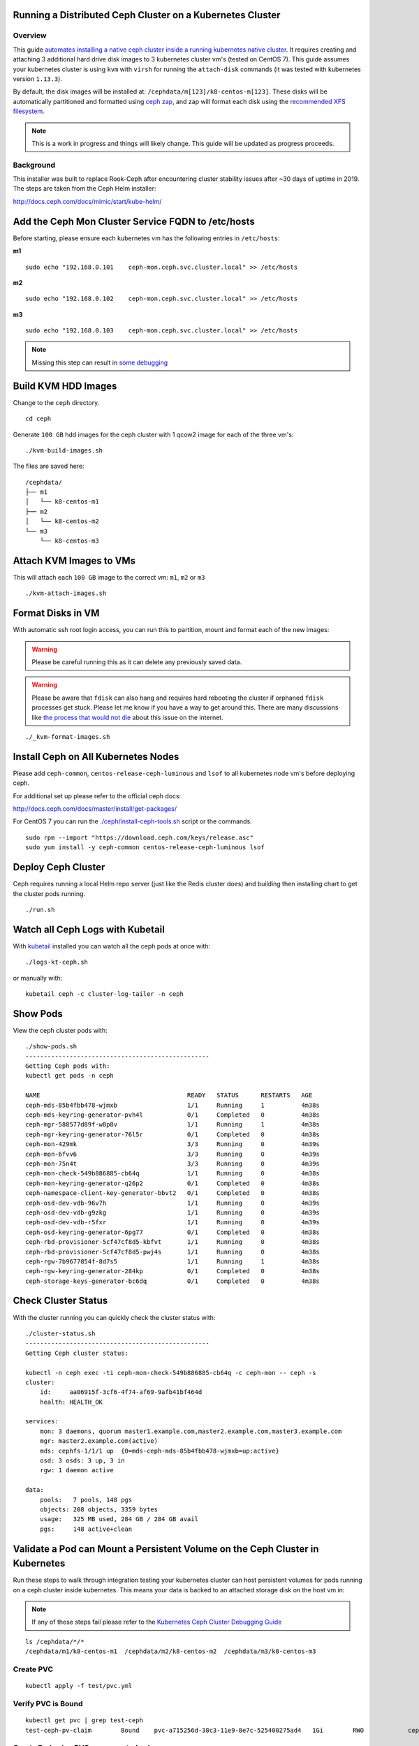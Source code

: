 Running a Distributed Ceph Cluster on a Kubernetes Cluster
==========================================================

Overview
--------

This guide `automates installing a native ceph cluster inside a running kubernetes native cluster <http://docs.ceph.com/docs/mimic/start/kube-helm/>`__. It requires creating and attaching 3 additional hard drive disk images to 3 kubernetes cluster vm's (tested on CentOS 7). This guide assumes your kubernetes cluster is using ``kvm`` with ``virsh`` for running the ``attach-disk`` commands (it was tested with kubernetes version ``1.13.3``).

By default, the disk images will be installed at: ``/cephdata/m[123]/k8-centos-m[123]``. These disks will be automatically partitioned and formatted using `ceph zap <http://docs.ceph.com/docs/mimic/ceph-volume/lvm/zap/>`__, and zap will format each disk using the `recommended XFS filesystem <http://docs.ceph.com/docs/jewel/rados/configuration/filesystem-recommendations/>`__.

.. note:: This is a work in progress and things will likely change. This guide will be updated as progress proceeds.

Background
----------

This installer was built to replace Rook-Ceph after encountering cluster stability issues after ~30 days of uptime in 2019. The steps are taken from the Ceph Helm installer:

http://docs.ceph.com/docs/mimic/start/kube-helm/

Add the Ceph Mon Cluster Service FQDN to /etc/hosts
===================================================

Before starting, please ensure each kubernetes vm has the following entries in ``/etc/hosts``:

**m1**

::

    sudo echo "192.168.0.101    ceph-mon.ceph.svc.cluster.local" >> /etc/hosts

**m2**

::

    sudo echo "192.168.0.102    ceph-mon.ceph.svc.cluster.local" >> /etc/hosts

**m3**

::

    sudo echo "192.168.0.103    ceph-mon.ceph.svc.cluster.local" >> /etc/hosts

.. note:: Missing this step can result in `some debugging <https://deploy-to-kubernetes.readthedocs.io/en/latest/ceph.html#kubernetes-ceph-cluster-debugging-guide>`__

Build KVM HDD Images
====================

Change to the ``ceph`` directory.

::

    cd ceph

Generate ``100 GB`` hdd images for the ceph cluster with 1 qcow2 image for each of the three vm's:

::

    ./kvm-build-images.sh

The files are saved here:

::

    /cephdata/
    ├── m1
    │   └── k8-centos-m1
    ├── m2
    │   └── k8-centos-m2
    └── m3
        └── k8-centos-m3

Attach KVM Images to VMs
========================

This will attach each ``100 GB`` image to the correct vm: ``m1``, ``m2`` or ``m3``

::

    ./kvm-attach-images.sh

Format Disks in VM
==================

With automatic ssh root login access, you can run this to partition, mount and format each of the new images:

.. warning:: Please be careful running this as it can delete any previously saved data.

.. warning:: Please be aware that ``fdisk`` can also hang and requires hard rebooting the cluster if orphaned ``fdisk`` processes get stuck. Please let me know if you have a way to get around this. There are many discussions like `the process that would not die <https://www.linuxquestions.org/questions/slackware-14/the-process-that-would-not-die-can%27t-kill-fdisk-378204/>`__ about this issue on the internet.

::

    ./_kvm-format-images.sh

Install Ceph on All Kubernetes Nodes
====================================

Please add ``ceph-common``, ``centos-release-ceph-luminous`` and ``lsof`` to all kubernetes node vm's before deploying ceph.

For additional set up please refer to the official ceph docs:

http://docs.ceph.com/docs/master/install/get-packages/

For CentOS 7 you can run the `./ceph/install-ceph-tools.sh <https://github.com/jay-johnson/deploy-to-kubernetes/blob/master/ceph/install-ceph-tools.sh>`__ script or the commands:

::

    sudo rpm --import "https://download.ceph.com/keys/release.asc"
    sudo yum install -y ceph-common centos-release-ceph-luminous lsof

Deploy Ceph Cluster
===================

Ceph requires running a local Helm repo server (just like the Redis cluster does) and building then installing chart to get the cluster pods running.

::

    ./run.sh

Watch all Ceph Logs with Kubetail
=================================

With `kubetail <https://github.com/johanhaleby/kubetail>`__ installed you can watch all the ceph pods at once with:

::

    ./logs-kt-ceph.sh

or manually with:

::

    kubetail ceph -c cluster-log-tailer -n ceph


Show Pods
=========

View the ceph cluster pods with:

::

    ./show-pods.sh
    --------------------------------------------------
    Getting Ceph pods with:
    kubectl get pods -n ceph

    NAME                                        READY   STATUS      RESTARTS   AGE
    ceph-mds-85b4fbb478-wjmxb                   1/1     Running     1          4m38s
    ceph-mds-keyring-generator-pvh4l            0/1     Completed   0          4m38s
    ceph-mgr-588577d89f-w8p8v                   1/1     Running     1          4m38s
    ceph-mgr-keyring-generator-76l5r            0/1     Completed   0          4m38s
    ceph-mon-429mk                              3/3     Running     0          4m39s
    ceph-mon-6fvv6                              3/3     Running     0          4m39s
    ceph-mon-75n4t                              3/3     Running     0          4m39s
    ceph-mon-check-549b886885-cb64q             1/1     Running     0          4m38s
    ceph-mon-keyring-generator-q26p2            0/1     Completed   0          4m38s
    ceph-namespace-client-key-generator-bbvt2   0/1     Completed   0          4m38s
    ceph-osd-dev-vdb-96v7h                      1/1     Running     0          4m39s
    ceph-osd-dev-vdb-g9zkg                      1/1     Running     0          4m39s
    ceph-osd-dev-vdb-r5fxr                      1/1     Running     0          4m39s
    ceph-osd-keyring-generator-6pg77            0/1     Completed   0          4m38s
    ceph-rbd-provisioner-5cf47cf8d5-kbfvt       1/1     Running     0          4m38s
    ceph-rbd-provisioner-5cf47cf8d5-pwj4s       1/1     Running     0          4m38s
    ceph-rgw-7b9677854f-8d7s5                   1/1     Running     1          4m38s
    ceph-rgw-keyring-generator-284kp            0/1     Completed   0          4m38s
    ceph-storage-keys-generator-bc6dq           0/1     Completed   0          4m38s

Check Cluster Status
====================

With the cluster running you can quickly check the cluster status with:

::

    ./cluster-status.sh
    --------------------------------------------------
    Getting Ceph cluster status:

    kubectl -n ceph exec -ti ceph-mon-check-549b886885-cb64q -c ceph-mon -- ceph -s
    cluster:
        id:     aa06915f-3cf6-4f74-af69-9afb41bf464d
        health: HEALTH_OK

    services:
        mon: 3 daemons, quorum master1.example.com,master2.example.com,master3.example.com
        mgr: master2.example.com(active)
        mds: cephfs-1/1/1 up  {0=mds-ceph-mds-85b4fbb478-wjmxb=up:active}
        osd: 3 osds: 3 up, 3 in
        rgw: 1 daemon active

    data:
        pools:   7 pools, 148 pgs
        objects: 208 objects, 3359 bytes
        usage:   325 MB used, 284 GB / 284 GB avail
        pgs:     148 active+clean

Validate a Pod can Mount a Persistent Volume on the Ceph Cluster in Kubernetes
==============================================================================

Run these steps to walk through integration testing your kubernetes cluster can host persistent volumes for pods running on a ceph cluster inside kubernetes. This means your data is backed to an attached storage disk on the host vm in:

.. note:: If any of these steps fail please refer to the `Kubernetes Ceph Cluster Debugging Guide <https://deploy-to-kubernetes.readthedocs.io/en/latest/ceph.html#kubernetes-ceph-cluster-debugging-guide.html>`__

::

    ls /cephdata/*/*
    /cephdata/m1/k8-centos-m1  /cephdata/m2/k8-centos-m2  /cephdata/m3/k8-centos-m3

Create PVC
----------

::

    kubectl apply -f test/pvc.yml

Verify PVC is Bound
-------------------

::

    kubectl get pvc | grep test-ceph
    test-ceph-pv-claim        Bound    pvc-a715256d-38c3-11e9-8e7c-525400275ad4   1Gi        RWO            ceph-rbd          46s

Create Pod using PVC as a mounted volume
----------------------------------------

::

    kubectl apply -f test/mount-pv-in-pod.yml

Verify Pod has Mounted Volume inside Container
----------------------------------------------

::

    kubectl describe pod ceph-tester

Verify Ceph is Handling Data
----------------------------

::

    ./cluster-status.sh

::

    ./show-ceph-osd-status.sh

    ----------------------------------------------
    Getting Ceph osd status:
    kubectl -n ceph exec -it ceph-rgw-7b9677854f-lcr77 -- ceph osd status
    +----+---------------------+-------+-------+--------+---------+--------+---------+-----------+
    | id |         host        |  used | avail | wr ops | wr data | rd ops | rd data |   state   |
    +----+---------------------+-------+-------+--------+---------+--------+---------+-----------+
    | 0  | master2.example.com |  141M | 94.8G |    0   |     0   |    1   |    16   | exists,up |
    | 1  | master1.example.com |  141M | 94.8G |    0   |     0   |    0   |     0   | exists,up |
    | 2  | master3.example.com |  141M | 94.8G |    0   |     0   |    0   |     0   | exists,up |
    +----+---------------------+-------+-------+--------+---------+--------+---------+-----------+

Delete Ceph Tester Pod
----------------------

::

    kubectl delete -f test/mount-pv-in-pod.yml

Recreate Ceph Tester Pod
------------------------

::

    kubectl apply -f test/mount-pv-in-pod.yml

View Logs from Previous Pod
---------------------------

::

    kubectl logs -f $(kubectl get po | grep ceph-tester | awk '{print $1}')

Notice the last entries in the log show the timestamp changed in the logs like:

::

    kubectl logs -f $(kubectl get po | grep ceph-tester | awk '{print $1}')
    total 20
    drwx------    2 root     root         16384 Feb 25 07:31 lost+found
    -rw-r--r--    1 root     root            29 Feb 25 07:33 updated
    Filesystem                Size      Used Available Use% Mounted on
    /dev/rbd0               975.9M      2.5M    957.4M   0% /testing
    last update:
    Mon Feb 25 07:33:34 UTC 2019
    Mon Feb 25 08:29:27 UTC 2019

Cleanup Ceph Tester Pod
-----------------------

::

    kubectl delete -f test/mount-pv-in-pod.yml
    kubectl delete -f test/pvc.yml

Kubernetes Ceph Cluster Debugging Guide
=======================================

Confirm Ceph OSD pods are using the KVM Mounted Disks
-----------------------------------------------------

If the cluster is in a ``HEALTH_WARN`` state with a message about ``low on available space``:

::

    ./cluster-status.sh
    --------------------------------------------------
    Getting Ceph cluster status:

    kubectl -n ceph exec -ti ceph-mon-kjcqq -c ceph-mon -- ceph -s
    cluster:
        id:     747d4fc1-2d18-423a-96fe-43419f8fe9cd
        health: HEALTH_WARN
                mons master2.example.com,master3.example.com are low on available space

Then please confirm the vms all mounted the correct storage disks for ceph. This could be due to your ``/etc/fstab`` entries failing to mount (say after a cluster reboot), which we can quickly check with:

::

    ./check-kvm-disk-mounts.sh

If you see something like:

::

    --------------------------------------------------
    Checking Ceph OSD Pod Mountpoints for /dev/vdb1:

    checking: ceph-osd-dev-vdb-5dv8l
    kubectl -n ceph exec -it ceph-osd-dev-vdb-5dv8l -- df -h /var/lib/ceph/
    failed: ceph-osd-dev-vdb-5dv8l is using /dev/mapper/centos-root
    checking: ceph-osd-dev-vdb-s77lh
    kubectl -n ceph exec -it ceph-osd-dev-vdb-s77lh -- df -h /var/lib/ceph/
    failed: ceph-osd-dev-vdb-s77lh is using /dev/mapper/centos-root
    checking: ceph-osd-dev-vdb-vxvd7
    kubectl -n ceph exec -it ceph-osd-dev-vdb-vxvd7 -- df -h /var/lib/ceph/
    failed: ceph-osd-dev-vdb-vxvd7 is using /dev/mapper/centos-root
    detected at least one Ceph OSD mount failure
    Please review the Ceph debugging guide: https://deploy-to-kubernetes.readthedocs.io/en/latest/ceph.html#confirm-ceph-osd-pods-are-using-the-kvm-mounted-disks for more details on how to fix this issue

Then the correct storage disk(s) failed to mount correctly, and ceph is using the wrong disk for extended, persistent storage on the vm. This can put your ceph cluster into a ``HEALTH_WARN`` state as seen above in the cluster status script.

To fix this error, please either use the ``./_kvm-format-images.sh`` (if you are ok reformatting all previous ceph data on the disks) or manually with the following steps:

#.  Fix ``/etc/fstab`` on all vms

    .. warning:: Only run these steps this when the cluster can be taken down as it will interrupt services

    Confirm the ``/etc/fstab`` entry has the correct value:

    ::

        cat /etc/fstab | grep vdb1
        /dev/vdb1 /var/lib/ceph  xfs     defaults    0 0

    For any vm that does not have the ``/etc/fstab`` entry, please run these commands as root to set them up manually:

#.  Delete the bad mountpoint: ``/var/lib/ceph``

    ::

        rm -rf /var/lib/ceph

#.  Add the new ``/dev/vdb`` entry to ``/etc/fstab``

    ::

        sudo echo "/dev/vdb1 /var/lib/ceph  xfs     defaults    0 0" >> /etc/fstab

#.  Mount the disk

    ::

        mount /dev/vdb1 /var/lib/ceph

#.  Uninstall Ceph

    .. warning:: this will impact any pods using the ``ceph-rbd`` storageClass

    ::

        ./_uninstall.sh

#.  Reinstall Ceph or Reboot all impacted vms

    ::

        ./run.sh

#.  Confirm the Mounts Worked

    ::

        ./check-kvm-disk-mounts.sh

The ceph-tester failed to start
-------------------------------

If your integration test fails mounting the test persistent volume follow these steps to try and debug the issue:

Check if the ``ceph-mon`` service is missing a ClusterIP:

::

    get svc -n ceph
    NAME       TYPE        CLUSTER-IP      EXTERNAL-IP   PORT(S)    AGE
    ceph-mon   ClusterIP   None            <none>        6789/TCP   11m
    ceph-rgw   ClusterIP   10.102.90.139   <none>        8088/TCP   11m

See if there is a log in the ``ceph-tester`` showing the error.

::

    kubectl describe po ceph-tester

May show something similar to this for why it failed:

::

    server name not found: ceph-mon.ceph.svc.cluster.local

If ``ceph-mon.ceph.svc.cluster.local`` is not found, manually add it to ``/etc/hosts`` on all nodes.

**m1** node:

::

    # on m1 /etc/hosts add:
    192.168.0.101    ceph-mon.ceph.svc.cluster.local

Confirm connectivity

::

    telnet ceph-mon.ceph.svc.cluster.local 6789

**m2** node:

::

    # on m2 /etc/hosts add:
    192.168.0.102    ceph-mon.ceph.svc.cluster.local

Confirm connectivity

::

    telnet ceph-mon.ceph.svc.cluster.local 6789

**m3** node:

::

    # on m3 /etc/hosts add:
    192.168.0.103    ceph-mon.ceph.svc.cluster.local

Confirm connectivity

::

    telnet ceph-mon.ceph.svc.cluster.local 6789

If connectivity was fixed on all the kubernetes nodes then please ``./_uninstall.sh`` and then reinstall with ``./run.sh``

If not please continue to the next debugging section below.

Orphaned fdisk Processes
------------------------

If you have to use the ``./_uninstall.sh -f`` to uninstall and re-partition the disk images, there is a chance the partition tool ``fdisk`` can hang. If this happens it should hang the ``./_uninstall.sh -f`` and be detected by the user or the script (hopefully).

If your cluster hits this issue I have to reboot my server.

.. note:: This guide does not handle single kubernetes vm outages at the moment.

For the record, here's some attempts to kill this process:

::

    root@master3:~# ps auwwx | grep fdisk
    root     18516  0.0  0.0 112508   976 ?        D    06:33   0:00 fdisk /dev/vdb
    root     21957  0.0  0.0 112704   952 pts/1    S+   06:37   0:00 grep --color fdisk
    root@master3:~# kill -9 18516
    root@master3:~# ps auwwx | grep fdisk
    root     18516  0.0  0.0 112508   976 ?        D    06:33   0:00 fdisk /dev/vdb
    root     22031  0.0  0.0 112704   952 pts/1    S+   06:37   0:00 grep --color fdisk

::

    root@master3:~# strace -p 18516
    strace: Process 18516 attached
    # no more logs after waiting +60 seconds
    strace: Process 18516 attached
    ^C
    ^C
    ^C
    ^C^Z
    [1]+  Stopped                 strace -p 18516
    # so did strace just die by touching that pid?

What is ``fdisk`` using on the filesystem?

Notice multiple ``ssh pipe`` resources are in use below. Speculation here: are those pipes the ``fdisk`` wait prompt over a closed ssh session (I am guessing but who knows)?

::

    root@master3:~# lsof -p 18516
    COMMAND   PID USER   FD   TYPE DEVICE  SIZE/OFF      NODE NAME
    fdisk   18516 root  cwd    DIR  253,0       271 100663361 /root
    fdisk   18516 root  rtd    DIR  253,0       285        64 /
    fdisk   18516 root  txt    REG  253,0    200456  33746609 /usr/sbin/fdisk
    fdisk   18516 root  mem    REG  253,0 106070960      1831 /usr/lib/locale/locale-archive
    fdisk   18516 root  mem    REG  253,0   2173512  33556298 /usr/lib64/libc-2.17.so
    fdisk   18516 root  mem    REG  253,0     20112  33556845 /usr/lib64/libuuid.so.1.3.0
    fdisk   18516 root  mem    REG  253,0    261488  33556849 /usr/lib64/libblkid.so.1.1.0
    fdisk   18516 root  mem    REG  253,0    164240  33556291 /usr/lib64/ld-2.17.so
    fdisk   18516 root    0r  FIFO    0,9       0t0    847143 pipe
    fdisk   18516 root    1w  FIFO    0,9       0t0    845563 pipe
    fdisk   18516 root    2w  FIFO    0,9       0t0    845564 pipe
    fdisk   18516 root    3u   BLK 252,16     0t512      1301 /dev/vdb
    root@master3:~#

Stop ``strace`` that will prevent ``gdb`` tracing next:

::

    root@master3:~# ps auwwx | grep 26177
    root     14082  0.0  0.0 112704   952 pts/0    S+   07:02   0:00 grep --color 26177
    root     26177  0.0  0.0   7188   600 ?        S    06:41   0:00 strace -p 18516
    root@master3:~# kill -9 26177

``gdb`` also hangs when trying `this stackoverflow <https://superuser.com/questions/963612/closing-open-file-without-killing-the-process>`__:

::

    gdb -p 18516
    GNU gdb (GDB) Red Hat Enterprise Linux 7.6.1-110.el7
    Copyright (C) 2013 Free Software Foundation, Inc.
    License GPLv3+: GNU GPL version 3 or later <http://gnu.org/licenses/gpl.html>
    This is free software: you are free to change and redistribute it.
    There is NO WARRANTY, to the extent permitted by law.  Type "show copying"
    and "show warranty" for details.
    This GDB was configured as "x86_64-redhat-linux-gnu".
    For bug reporting instructions, please see:
    <http://www.gnu.org/software/gdb/bugs/>.
    Attaching to process 18516

If a vm gets to this point then the server gets rebooted.

Here are other operational debugging tools that were used with cluster start up below:

Check osd pods
--------------

When setting up new devices with kubernetes you will see the ``osd`` pods failing and here is a tool to describe one of the pods quickly:

::

    ./describe-osd.sh

Watch the Ceph Mon Logs with Kubetail
-------------------------------------

::

    kubetail ceph-mon -c cluster-log-tailer -n ceph

Attach Successful but Mounting a Ceph PVC fails
-----------------------------------------------

Even if the cluster is stable, your pv's can attach but fail to mount due to:

::

    Events:
    Type     Reason                  Age                 From                          Message
    ----     ------                  ----                ----                          -------
    Normal   Scheduled               3m25s               default-scheduler             Successfully assigned default/busybox-mount to master3.example.com
    Normal   SuccessfulAttachVolume  3m25s               attachdetach-controller       AttachVolume.Attach succeeded for volume "pvc-907ae639-3880-11e9-85a5-525400275ad4"
    Warning  FailedMount             82s                 kubelet, master3.example.com  Unable to mount volumes for pod "busybox-mount_default(24ac4333-3881-11e9-85a5-525400275ad4)": timeout expired waiting for volumes to attach or mount for pod "default"/"busybox-mount". list of unmounted volumes=[storage]. list of unattached volumes=[storage default-token-6f9vj]
    Warning  FailedMount             45s (x8 over 109s)  kubelet, master3.example.com  MountVolume.WaitForAttach failed for volume "pvc-907ae639-3880-11e9-85a5-525400275ad4" : fail to check rbd image status with: (executable file not found in $PATH), rbd output: ()

To fix this please:

#.  Install ``ceph-common`` on each kubernetes node.

#.  Uninstall the ceph cluster with:

    ::

        ./_uninstall.sh -f

#.  Delete Remaining pv's

    ::

        kubectl delete --ignore-not-found pv $(kubectl get pv | grep ceph-rbd | grep -v rook | awk '{print $1}')

Previous Cluster Cleanup Failed
-------------------------------

Please run the ``_uninstall.sh`` if you see this kind of error when running the ``cluster-status.sh``:

::

    ./cluster-status.sh
    --------------------------------------------------
    Getting Ceph cluster status:

    kubectl -n ceph exec -ti ceph-mon-p9tvw -c ceph-mon -- ceph -s
    2019-02-24 06:02:12.468777 7f90f6509700  0 librados: client.admin authentication error (1) Operation not permitted
    [errno 1] error connecting to the cluster
    command terminated with exit code 1

OSD Issues
==========

When debugging ceph ``osd`` issues, please start by reviewing the pod logs with:

::

    ./logs-osd-prepare-pod.sh

OSD Pool Failed to Initialize
-----------------------------

Depending on how many disks and the capacity of the ceph cluster, your first time creating the ``osd pool`` startup may hit an error during this command:

::

    kubectl -n ceph exec -ti ${pod_name} -c ceph-mon -- ceph osd pool create rbd 256

With an error like:

::

    creating osd pool
    Error ERANGE:  pg_num 256 size 3 would mean 840 total pgs, which exceeds max 600 (mon_max_pg_per_osd 200 * num_in_osds 3)
    command terminated with exit code 34
    initializing osd
    rbd: error opening default pool 'rbd'
    Ensure that the default pool has been created or specify an alternate pool name.
    command terminated with exit code 2

Please reduce the number at the end of the ``ceph osd pool create rbd 256`` to:

::

    kubectl -n ceph exec -ti ${pod_name} -c ceph-mon -- ceph osd pool create rbd 100

OSD Pod Prepare is Unable to Zap
--------------------------------

To fix this error below, make sure the ``ceph-overrides.yaml`` is using the correct ``/dev/vdb`` path:

::

    Traceback (most recent call last):
    File "/usr/sbin/ceph-disk", line 9, in <module>
        load_entry_point('ceph-disk==1.0.0', 'console_scripts', 'ceph-disk')()
    File "/usr/lib/python2.7/dist-packages/ceph_disk/main.py", line 5717, in run
        main(sys.argv[1:])
    File "/usr/lib/python2.7/dist-packages/ceph_disk/main.py", line 5668, in main
        args.func(args)
    File "/usr/lib/python2.7/dist-packages/ceph_disk/main.py", line 4737, in main_zap
        zap(dev)
    File "/usr/lib/python2.7/dist-packages/ceph_disk/main.py", line 1681, in zap
        raise Error('not full block device; cannot zap', dev)
    ceph_disk.main.Error: Error: not full block device; cannot zap: /dev/vdb1

OSD unable to find IP Address
-----------------------------

To fix this error below, make sure to either remove the ``network`` definitions in the ``ceph-overrides.yaml``.

::

    + exec /usr/bin/ceph-osd --cluster ceph -f -i 2 --setuser ceph --setgroup disk
    2019-02-24 08:53:40.592021 7f4313687e00 -1 unable to find any IP address in networks '172.21.0.0/20' interfaces ''

Cluster Status Tools
====================

Show All
--------

::

    ./show-ceph-all.sh

Show Cluster Status
-------------------

::

    ./show-ceph-status.sh

::

    ----------------------------------------------
    Getting Ceph status:
    kubectl -n ceph exec -it ceph-rgw-7b9677854f-k6hj7 -- ceph status
    cluster:
        id:     384880f1-23f3-4a83-bff8-93624120a4cf
        health: HEALTH_OK

    services:
        mon: 3 daemons, quorum master1.example.com,master2.example.com,master3.example.com
        mgr: master3.example.com(active)
        mds: cephfs-1/1/1 up  {0=mds-ceph-mds-85b4fbb478-9fhf4=up:active}
        osd: 3 osds: 3 up, 3 in
        rgw: 1 daemon active

    data:
        pools:   6 pools, 48 pgs
        objects: 208 objects, 3359 bytes
        usage:   324 MB used, 284 GB / 284 GB avail
        pgs:     48 active+clean

Show Ceph DF
------------

::

    ./show-ceph-df.sh

::

    ----------------------------------------------
    Getting Ceph df:
    kubectl -n ceph exec -it ceph-rgw-7b9677854f-k6hj7 -- ceph df
    GLOBAL:
        SIZE     AVAIL     RAW USED     %RAW USED
        284G      284G         323M          0.11
    POOLS:
        NAME                    ID     USED     %USED     MAX AVAIL     OBJECTS
        .rgw.root               1      1113         0        92261M           4
        cephfs_data             2         0         0        92261M           0
        cephfs_metadata         3      2246         0        92261M          21
        default.rgw.control     4         0         0        92261M           8
        default.rgw.meta        5         0         0        92261M           0
        default.rgw.log         6         0         0        92261M           0

Show Ceph OSD Status
--------------------

::

    ./show-ceph-osd-status.sh

::

    Getting Ceph osd status:
    kubectl -n ceph exec -it ceph-rgw-7b9677854f-k6hj7 -- ceph osd status
    +----+---------------------+-------+-------+--------+---------+--------+---------+-----------+
    | id |         host        |  used | avail | wr ops | wr data | rd ops | rd data |   state   |
    +----+---------------------+-------+-------+--------+---------+--------+---------+-----------+
    | 0  | master2.example.com |  107M | 94.8G |    1   |    18   |    0   |    13   | exists,up |
    | 1  | master1.example.com |  107M | 94.8G |    3   |   337   |    0   |     0   | exists,up |
    | 2  | master3.example.com |  108M | 94.8G |    5   |   315   |    1   |   353   | exists,up |
    +----+---------------------+-------+-------+--------+---------+--------+---------+-----------+

Show Ceph Rados DF
------------------

::

    ./show-ceph-rados-df.sh

::

    Getting Ceph rados df:
    kubectl -n ceph exec -it ceph-rgw-7b9677854f-k6hj7 -- rados df
    POOL_NAME           USED OBJECTS CLONES COPIES MISSING_ON_PRIMARY UNFOUND DEGRADED RD_OPS RD   WR_OPS WR
    .rgw.root           1113       4      0     12                  0       0        0     12 8192      4 4096
    cephfs_data            0       0      0      0                  0       0        0      0    0      0    0
    cephfs_metadata     2246      21      0     63                  0       0        0      0    0     42 8192
    default.rgw.control    0       8      0     24                  0       0        0      0    0      0    0

    total_objects    33
    total_used       323M
    total_avail      284G
    total_space      284G

Uninstall
=========

To uninstall the ceph cluster and leave the mounted KVM disks ``/dev/vdb`` untouched:

::

    ./_uninstall.sh

Uninstall and Reformat KVM Images
---------------------------------

To uninstall the ceph cluster and reformat the mounted KVM disks ``/dev/vdb``:

.. warning:: Running this will destroy all data across the cluster by reformatting the /dev/vdb block devices in each vm

::

    ./_uninstall.sh -f

